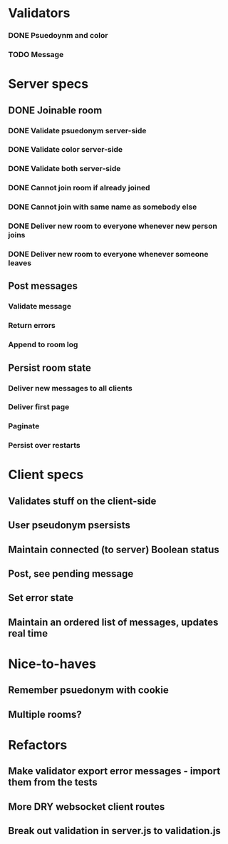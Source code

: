 * Validators
*** DONE Psuedoynm and color
CLOSED: [2017-08-25 Fri 13:08]
*** TODO Message
* Server specs
** DONE Joinable room
CLOSED: [2017-08-25 Fri 14:07]
*** DONE Validate psuedonym server-side
CLOSED: [2017-08-25 Fri 13:24]
*** DONE Validate color server-side
CLOSED: [2017-08-25 Fri 13:27]
*** DONE Validate both server-side
CLOSED: [2017-08-25 Fri 13:27]
*** DONE Cannot join room if already joined
CLOSED: [2017-08-25 Fri 13:37]
*** DONE Cannot join with same name as somebody else
CLOSED: [2017-08-25 Fri 13:51]
*** DONE Deliver new room to everyone whenever new person joins
CLOSED: [2017-08-25 Fri 13:44]
*** DONE Deliver new room to everyone whenever someone leaves
CLOSED: [2017-08-25 Fri 14:07]
** Post messages
*** Validate message
*** Return errors
*** Append to room log
** Persist room state
*** Deliver new messages to all clients
*** Deliver first page
*** Paginate
*** Persist over restarts
* Client specs
** Validates stuff on the client-side
** User pseudonym psersists
# Load pseudonym from local storage, use to emit join message?
** Maintain connected (to server) Boolean status
** Post, see pending message
** Set error state
** Maintain an ordered list of messages, updates real time
* Nice-to-haves
** Remember psuedonym with cookie
** Multiple rooms?
* Refactors
** Make validator export error messages - import them from the tests
** More DRY websocket client routes
** Break out validation in server.js to validation.js
